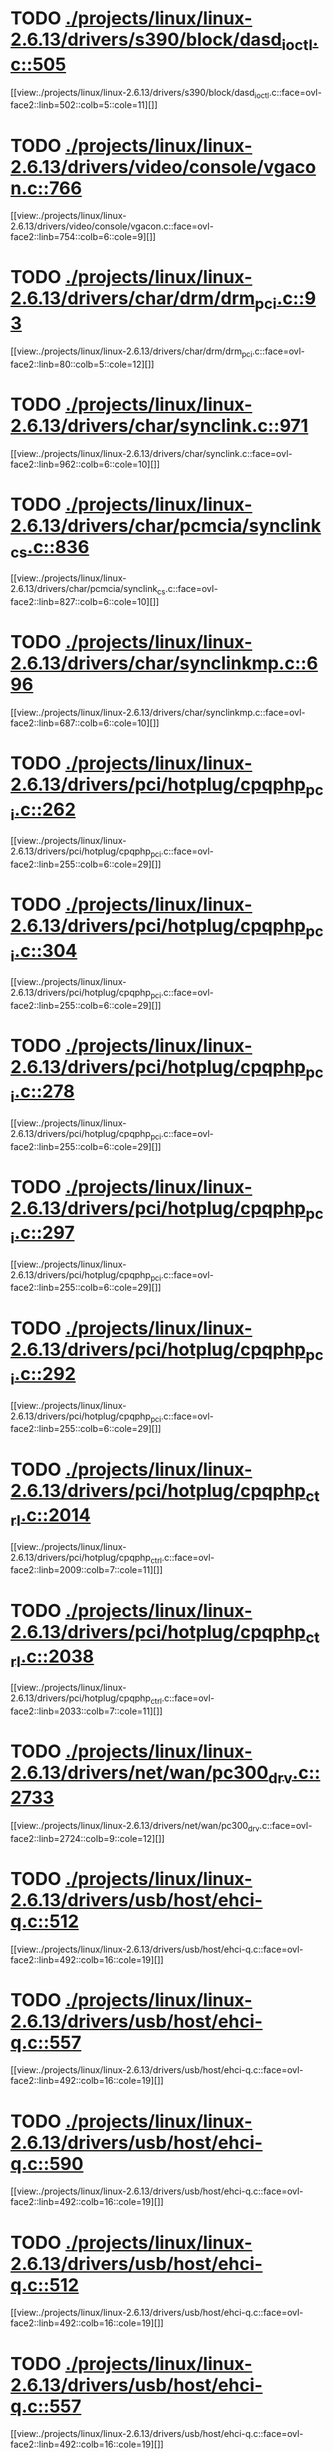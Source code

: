 * TODO [[view:./projects/linux/linux-2.6.13/drivers/s390/block/dasd_ioctl.c::face=ovl-face1::linb=505::colb=5::cole=11][ ./projects/linux/linux-2.6.13/drivers/s390/block/dasd_ioctl.c::505]]
[[view:./projects/linux/linux-2.6.13/drivers/s390/block/dasd_ioctl.c::face=ovl-face2::linb=502::colb=5::cole=11][]]
* TODO [[view:./projects/linux/linux-2.6.13/drivers/video/console/vgacon.c::face=ovl-face1::linb=766::colb=25::cole=28][ ./projects/linux/linux-2.6.13/drivers/video/console/vgacon.c::766]]
[[view:./projects/linux/linux-2.6.13/drivers/video/console/vgacon.c::face=ovl-face2::linb=754::colb=6::cole=9][]]
* TODO [[view:./projects/linux/linux-2.6.13/drivers/char/drm/drm_pci.c::face=ovl-face1::linb=93::colb=5::cole=12][ ./projects/linux/linux-2.6.13/drivers/char/drm/drm_pci.c::93]]
[[view:./projects/linux/linux-2.6.13/drivers/char/drm/drm_pci.c::face=ovl-face2::linb=80::colb=5::cole=12][]]
* TODO [[view:./projects/linux/linux-2.6.13/drivers/char/synclink.c::face=ovl-face1::linb=971::colb=6::cole=10][ ./projects/linux/linux-2.6.13/drivers/char/synclink.c::971]]
[[view:./projects/linux/linux-2.6.13/drivers/char/synclink.c::face=ovl-face2::linb=962::colb=6::cole=10][]]
* TODO [[view:./projects/linux/linux-2.6.13/drivers/char/pcmcia/synclink_cs.c::face=ovl-face1::linb=836::colb=6::cole=10][ ./projects/linux/linux-2.6.13/drivers/char/pcmcia/synclink_cs.c::836]]
[[view:./projects/linux/linux-2.6.13/drivers/char/pcmcia/synclink_cs.c::face=ovl-face2::linb=827::colb=6::cole=10][]]
* TODO [[view:./projects/linux/linux-2.6.13/drivers/char/synclinkmp.c::face=ovl-face1::linb=696::colb=6::cole=10][ ./projects/linux/linux-2.6.13/drivers/char/synclinkmp.c::696]]
[[view:./projects/linux/linux-2.6.13/drivers/char/synclinkmp.c::face=ovl-face2::linb=687::colb=6::cole=10][]]
* TODO [[view:./projects/linux/linux-2.6.13/drivers/pci/hotplug/cpqphp_pci.c::face=ovl-face1::linb=262::colb=6::cole=29][ ./projects/linux/linux-2.6.13/drivers/pci/hotplug/cpqphp_pci.c::262]]
[[view:./projects/linux/linux-2.6.13/drivers/pci/hotplug/cpqphp_pci.c::face=ovl-face2::linb=255::colb=6::cole=29][]]
* TODO [[view:./projects/linux/linux-2.6.13/drivers/pci/hotplug/cpqphp_pci.c::face=ovl-face1::linb=304::colb=5::cole=28][ ./projects/linux/linux-2.6.13/drivers/pci/hotplug/cpqphp_pci.c::304]]
[[view:./projects/linux/linux-2.6.13/drivers/pci/hotplug/cpqphp_pci.c::face=ovl-face2::linb=255::colb=6::cole=29][]]
* TODO [[view:./projects/linux/linux-2.6.13/drivers/pci/hotplug/cpqphp_pci.c::face=ovl-face1::linb=278::colb=8::cole=31][ ./projects/linux/linux-2.6.13/drivers/pci/hotplug/cpqphp_pci.c::278]]
[[view:./projects/linux/linux-2.6.13/drivers/pci/hotplug/cpqphp_pci.c::face=ovl-face2::linb=255::colb=6::cole=29][]]
* TODO [[view:./projects/linux/linux-2.6.13/drivers/pci/hotplug/cpqphp_pci.c::face=ovl-face1::linb=297::colb=8::cole=31][ ./projects/linux/linux-2.6.13/drivers/pci/hotplug/cpqphp_pci.c::297]]
[[view:./projects/linux/linux-2.6.13/drivers/pci/hotplug/cpqphp_pci.c::face=ovl-face2::linb=255::colb=6::cole=29][]]
* TODO [[view:./projects/linux/linux-2.6.13/drivers/pci/hotplug/cpqphp_pci.c::face=ovl-face1::linb=292::colb=9::cole=32][ ./projects/linux/linux-2.6.13/drivers/pci/hotplug/cpqphp_pci.c::292]]
[[view:./projects/linux/linux-2.6.13/drivers/pci/hotplug/cpqphp_pci.c::face=ovl-face2::linb=255::colb=6::cole=29][]]
* TODO [[view:./projects/linux/linux-2.6.13/drivers/pci/hotplug/cpqphp_ctrl.c::face=ovl-face1::linb=2014::colb=6::cole=10][ ./projects/linux/linux-2.6.13/drivers/pci/hotplug/cpqphp_ctrl.c::2014]]
[[view:./projects/linux/linux-2.6.13/drivers/pci/hotplug/cpqphp_ctrl.c::face=ovl-face2::linb=2009::colb=7::cole=11][]]
* TODO [[view:./projects/linux/linux-2.6.13/drivers/pci/hotplug/cpqphp_ctrl.c::face=ovl-face1::linb=2038::colb=6::cole=10][ ./projects/linux/linux-2.6.13/drivers/pci/hotplug/cpqphp_ctrl.c::2038]]
[[view:./projects/linux/linux-2.6.13/drivers/pci/hotplug/cpqphp_ctrl.c::face=ovl-face2::linb=2033::colb=7::cole=11][]]
* TODO [[view:./projects/linux/linux-2.6.13/drivers/net/wan/pc300_drv.c::face=ovl-face1::linb=2733::colb=10::cole=13][ ./projects/linux/linux-2.6.13/drivers/net/wan/pc300_drv.c::2733]]
[[view:./projects/linux/linux-2.6.13/drivers/net/wan/pc300_drv.c::face=ovl-face2::linb=2724::colb=9::cole=12][]]
* TODO [[view:./projects/linux/linux-2.6.13/drivers/usb/host/ehci-q.c::face=ovl-face1::linb=512::colb=17::cole=20][ ./projects/linux/linux-2.6.13/drivers/usb/host/ehci-q.c::512]]
[[view:./projects/linux/linux-2.6.13/drivers/usb/host/ehci-q.c::face=ovl-face2::linb=492::colb=16::cole=19][]]
* TODO [[view:./projects/linux/linux-2.6.13/drivers/usb/host/ehci-q.c::face=ovl-face1::linb=557::colb=17::cole=20][ ./projects/linux/linux-2.6.13/drivers/usb/host/ehci-q.c::557]]
[[view:./projects/linux/linux-2.6.13/drivers/usb/host/ehci-q.c::face=ovl-face2::linb=492::colb=16::cole=19][]]
* TODO [[view:./projects/linux/linux-2.6.13/drivers/usb/host/ehci-q.c::face=ovl-face1::linb=590::colb=18::cole=21][ ./projects/linux/linux-2.6.13/drivers/usb/host/ehci-q.c::590]]
[[view:./projects/linux/linux-2.6.13/drivers/usb/host/ehci-q.c::face=ovl-face2::linb=492::colb=16::cole=19][]]
* TODO [[view:./projects/linux/linux-2.6.13/drivers/usb/host/ehci-q.c::face=ovl-face1::linb=512::colb=17::cole=20][ ./projects/linux/linux-2.6.13/drivers/usb/host/ehci-q.c::512]]
[[view:./projects/linux/linux-2.6.13/drivers/usb/host/ehci-q.c::face=ovl-face2::linb=492::colb=16::cole=19][]]
* TODO [[view:./projects/linux/linux-2.6.13/drivers/usb/host/ehci-q.c::face=ovl-face1::linb=557::colb=17::cole=20][ ./projects/linux/linux-2.6.13/drivers/usb/host/ehci-q.c::557]]
[[view:./projects/linux/linux-2.6.13/drivers/usb/host/ehci-q.c::face=ovl-face2::linb=492::colb=16::cole=19][]]
* TODO [[view:./projects/linux/linux-2.6.13/drivers/usb/host/ehci-q.c::face=ovl-face1::linb=590::colb=18::cole=21][ ./projects/linux/linux-2.6.13/drivers/usb/host/ehci-q.c::590]]
[[view:./projects/linux/linux-2.6.13/drivers/usb/host/ehci-q.c::face=ovl-face2::linb=492::colb=16::cole=19][]]
* TODO [[view:./projects/linux/linux-2.6.13/drivers/usb/class/bluetty.c::face=ovl-face1::linb=935::colb=6::cole=15][ ./projects/linux/linux-2.6.13/drivers/usb/class/bluetty.c::935]]
[[view:./projects/linux/linux-2.6.13/drivers/usb/class/bluetty.c::face=ovl-face2::linb=845::colb=6::cole=15][]]
* TODO [[view:./projects/linux/linux-2.6.13/drivers/usb/serial/ftdi_sio.c::face=ovl-face1::linb=1546::colb=6::cole=10][ ./projects/linux/linux-2.6.13/drivers/usb/serial/ftdi_sio.c::1546]]
[[view:./projects/linux/linux-2.6.13/drivers/usb/serial/ftdi_sio.c::face=ovl-face2::linb=1507::colb=6::cole=10][]]
* TODO [[view:./projects/linux/linux-2.6.13/fs/xfs/xfs_trans_buf.c::face=ovl-face1::linb=316::colb=7::cole=9][ ./projects/linux/linux-2.6.13/fs/xfs/xfs_trans_buf.c::316]]
[[view:./projects/linux/linux-2.6.13/fs/xfs/xfs_trans_buf.c::face=ovl-face2::linb=313::colb=7::cole=9][]]
* TODO [[view:./projects/linux/linux-2.6.13/fs/ntfs/mft.c::face=ovl-face1::linb=1653::colb=15::cole=18][ ./projects/linux/linux-2.6.13/fs/ntfs/mft.c::1653]]
[[view:./projects/linux/linux-2.6.13/fs/ntfs/mft.c::face=ovl-face2::linb=1600::colb=15::cole=18][]]
* TODO [[view:./projects/linux/linux-2.6.13/net/appletalk/ddp.c::face=ovl-face1::linb=833::colb=29::cole=33][ ./projects/linux/linux-2.6.13/net/appletalk/ddp.c::833]]
[[view:./projects/linux/linux-2.6.13/net/appletalk/ddp.c::face=ovl-face2::linb=816::colb=29::cole=33][]]
* TODO [[view:./projects/linux/linux-2.6.13/arch/um/drivers/ubd_kern.c::face=ovl-face1::linb=1215::colb=4::cole=20][ ./projects/linux/linux-2.6.13/arch/um/drivers/ubd_kern.c::1215]]
[[view:./projects/linux/linux-2.6.13/arch/um/drivers/ubd_kern.c::face=ovl-face2::linb=1204::colb=4::cole=20][]]
* TODO [[view:./projects/linux/linux-2.6.13/arch/i386/kernel/mca.c::face=ovl-face1::linb=314::colb=14::cole=21][ ./projects/linux/linux-2.6.13/arch/i386/kernel/mca.c::314]]
[[view:./projects/linux/linux-2.6.13/arch/i386/kernel/mca.c::face=ovl-face2::linb=287::colb=14::cole=21][]]
* TODO [[view:./projects/linux/linux-2.6.13/arch/i386/kernel/mca.c::face=ovl-face1::linb=353::colb=15::cole=22][ ./projects/linux/linux-2.6.13/arch/i386/kernel/mca.c::353]]
[[view:./projects/linux/linux-2.6.13/arch/i386/kernel/mca.c::face=ovl-face2::linb=314::colb=14::cole=21][]]
* TODO [[view:./projects/linux/linux-2.6.13/arch/i386/kernel/mca.c::face=ovl-face1::linb=382::colb=15::cole=22][ ./projects/linux/linux-2.6.13/arch/i386/kernel/mca.c::382]]
[[view:./projects/linux/linux-2.6.13/arch/i386/kernel/mca.c::face=ovl-face2::linb=314::colb=14::cole=21][]]
